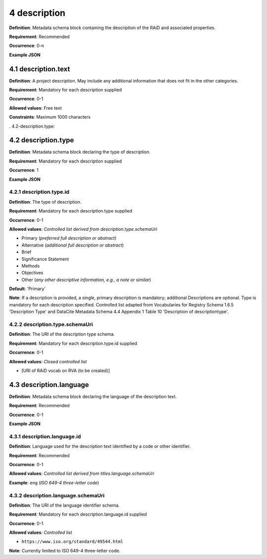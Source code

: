 .. autosummary::
   :toctree: generated

.. _4-description:

4 description
==============

**Definition**: Metadata schema block containing the description of the RAiD and associated properties.

**Requirement**: Recommended

**Occurrence**: 0-n

**Example JSON**

.. _4.1-description.text:

4.1 description.text
--------------------

**Definition**: A project description. May include any additional information that does not fit in the other categories.

**Requirement**: Mandatory for each description supplied

**Occurrence**: 0-1

**Allowed values**: Free text

**Constraints**: Maximum 1000 characters

. 4.2-description.type:

4.2 description.type
--------------------

**Definition**: Metadata schema block declaring the type of description.

**Requirement**: Mandatory for each description supplied

**Occurrence**: 1

**Example JSON**

.. _4.2.1-description.type.id:

4.2.1 description.type.id
^^^^^^^^^^^^^^^^^^^^^^^^^

**Definition**: The type of description.

**Requirement**: Mandatory for each description.type supplied

**Occurrence**: 0-1

**Allowed values**: *Controlled list derived from description.type.schemaUri*

* Primary (*preferred full description or abstract*)
* Alternative (*additional full description or abstract*)
* Brief
* Significance Statement
* Methods
* Objectives
* Other (*any other descriptive information, e.g., a note or similar*)

**Default**: 'Primary'

**Note**: If a description is provided, a single, primary description is mandatory; additional Descriptions are optional. Type is mandatory for each description specified. Controlled list adapted from Vocabularies for Registry Schema 1.6.5 'Description Type' and DataCite Metadata Schema 4.4 Appendix 1 Table 10 'Description of descriptiontype'.

.. _4.2.2-description.type.id.schemaUri:

4.2.2 description.type.schemaUri
^^^^^^^^^^^^^^^^^^^^^^^^^^^^^^^^

**Definition**: The URI of the description type schema.

**Requirement**: Mandatory for each description.type.id supplied

**Occurrence**: 0-1

**Allowed values**: *Closed controlled list*

* [URI of RAiD vocab on RVA (to be created)]

.. _4.3-description.language:

4.3 description.language
------------------------

**Definition**: Metadata schema block declaring the language of the description text.

**Requirement**: Recommended

**Occurrence**: 0-1

**Example JSON**

.. _4.3.1-description.languageId:

4.3.1 description.language.id
^^^^^^^^^^^^^^^^^^^^^^^^^^^^^

**Definition**: Language used for the description text identified by a code or other identifier.

**Requirement**: Recommended

**Occurrence**: 0-1

**Allowed values**: *Controlled list derived from titles.language.schemaUri*

**Example**: ``eng`` (*ISO 649-4 three-letter code*)

.. _4.3.1-description.languageId.schemaUri:

4.3.2 description.language.schemaUri
^^^^^^^^^^^^^^^^^^^^^^^^^^^^^^^^^^^^

**Definition**: The URI of the language identifier schema.

**Requirement**: Mandatory for each description.language.id supplied

**Occurrence**: 0-1

**Allowed values**: *Controlled list*

* ``https://www.iso.org/standard/49544.html``

**Note**: Currently limited to ISO 649-4 three-letter code.
